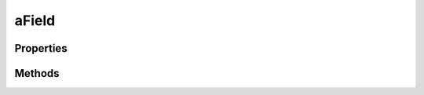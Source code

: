 .. rst-class:: phpdoctorst

.. role:: php(code)

	:language: php


aField
======


.. php:namespace:: AeonDigital\DataModel\Abstracts

.. rst-class::  abstract

.. php:class:: aField


	.. rst-class:: phpdoc-description

		| Classe abstrata que implementa ``iField``.


	:Implements:
		:php:interface:`AeonDigital\\Interfaces\\DataModel\\iField`


Properties
----------

Methods
-------

.. rst-class:: public

	.. php:method:: public getName()

		.. rst-class:: phpdoc-description

			| Retorna o nome do campo.



		:Returns: ‹ string ›|br|





.. rst-class:: public

	.. php:method:: public getDescription()

		.. rst-class:: phpdoc-description

			| Retorna a descrição de uso/funcionalidade do campo.



		:Returns: ‹ string ›|br|





.. rst-class:: public

	.. php:method:: public getType()

		.. rst-class:: phpdoc-description

			| Retorna o nome completo da classe que determina o tipo deste campo.



		:Returns: ‹ string ›|br|





.. rst-class:: public

	.. php:method:: public getInputFormat()

		.. rst-class:: phpdoc-description

			| Retorna o nome da classe que determina o formato de entrada que o valor a ser
			| armazenado pode assumir
			| **OU**
			| retorna o nome de uma instrução especial de transformação de caracteres para
			| campos do tipo ``string``.



		:Returns: ‹ ?string ›|br|





.. rst-class:: public

	.. php:method:: public getLength()

		.. rst-class:: phpdoc-description

			| Retorna o tamanho máximo (em caracteres) aceitos por este campo.

			| Deve retornar ``null`` quando não há um limite definido.



		:Returns: ‹ ?int ›|br|





.. rst-class:: public

	.. php:method:: public getMin()

		.. rst-class:: phpdoc-description

			| Retorna o menor valor possível para um tipo numérico ou ``DateTime``.

			| Por padrão, herdará este valor da definição de seu ``type`` quando isto for aplicável.



		:Returns: ‹ ?int | ?\\AeonDigital\\Numbers\\RealNumber | ?\\DateTime ›|br|





.. rst-class:: public

	.. php:method:: public getMax()

		.. rst-class:: phpdoc-description

			| Retorna o maior valor possível para um tipo numérico ou ``DateTime``.

			| Por padrão, herdará este valor da definição de seu ``type`` quando isto for aplicável.



		:Returns: ‹ ?int | ?\\AeonDigital\\Numbers\\RealNumber | ?\\DateTime ›|br|





.. rst-class:: public

	.. php:method:: public isAllowNull()

		.. rst-class:: phpdoc-description

			| Indica se é ou não permitido atribuir ``null`` como um valor válido para este campo.



		:Returns: ‹ bool ›|br|





.. rst-class:: public

	.. php:method:: public isAllowEmpty()

		.. rst-class:: phpdoc-description

			| Indica se é ou não permitido atribuir ``''`` como um valor válido para este campo.



		:Returns: ‹ ?bool ›|br|





.. rst-class:: public

	.. php:method:: public isConvertEmptyToNull()

		.. rst-class:: phpdoc-description

			| Define se, ao receber um valor ``''``, este deverá ser convertido para ``null``.



		:Returns: ‹ bool ›|br|





.. rst-class:: public

	.. php:method:: public isReadOnly()

		.. rst-class:: phpdoc-description

			| Indica se este campo é ou não ``readonly``.



		:Returns: ‹ bool ›|br|





.. rst-class:: public

	.. php:method:: public isReference()

		.. rst-class:: phpdoc-description

			| Indica quando este campo é do tipo *reference*, ou seja, seu valor é um
			| modelo de dados.



		:Returns: ‹ bool ›|br|





.. rst-class:: public

	.. php:method:: public isCollection()

		.. rst-class:: phpdoc-description

			| Indica quando trata-se de um campo capaz de conter uma coleção de valores.



		:Returns: ‹ bool ›|br|





.. rst-class:: public

	.. php:method:: public isValid()

		.. rst-class:: phpdoc-description

			| Informa se o campo tem no momento um valor que satisfaz os critérios de validação
			| para o mesmo.



		:Returns: ‹ bool ›|br|





.. rst-class:: public

	.. php:method:: public getState()

		.. rst-class:: phpdoc-description

			| Retorna o código do estado atual deste campo.

			| **Campos Simples**
			| Retornará ``valid`` caso o valor definido seja válido, ou o código da validação
			| que caracteríza a invalidez deste valor.
			|
			| **Campos &#34;reference&#34;**
			| Retornará ``valid`` se **TODOS** os campos estiverem com valores válidos. Caso
			| contrário retornará um ``array`` associativo contendo o estado de cada um dos campos
			| existêntes.
			|
			| **Campos &#34;collection&#34;**
			| Retornará ``valid`` caso **TODOS** os valores estejam de acordo com os critérios de
			| validação ou um ``array`` contendo a validação individual de cada ítem membro da
			| coleção.



		:Returns: ‹ string | array ›|br|





.. rst-class:: public

	.. php:method:: public getLastValidateState()

		.. rst-class:: phpdoc-description

			| Retornará o resultado da validação conforme o tipo de campo testado.

			| **Campos Simples**
			| Retornará ``valid`` caso o valor definido seja válido, ou o código da validação
			| que caracteríza a invalidez deste valor.
			|
			| **Campos &#34;reference&#34;**
			| Retornará ``valid`` se **TODOS** os campos estiverem com valores válidos. Caso
			| contrário retornará um ``array`` associativo contendo o estado de cada um dos campos
			| existêntes.
			|
			| **Campos &#34;collection&#34;**
			| Retornará ``valid`` caso **TODOS** os valores estejam de acordo com os critérios de
			| validação ou um ``array`` contendo a validação individual de cada ítem membro da
			| coleção.



		:Returns: ‹ string | array ›|br|





.. rst-class:: public

	.. php:method:: public getLastValidateCanSet()

		.. rst-class:: phpdoc-description

			| Retornará ``true`` caso a última validação realizada permitir que o valor testado
			| seja definido para este campo.

			| **Campos Simples**
			| Valores inválidos podem ser definidos quando eles forem do mesmo ``type`` deste campo.
			|
			| **Campos &#34;reference&#34;**
			| Se **TODOS** os valores passados para um modelo de dados puderem ser assumidos por seus
			| respectivos campos, então tais dados poderão ser utilizados para preencher a instância.
			|
			| **Campos &#34;collection&#34;**
			| Se **TODOS** os valores membros para uma coleção de dados puderem ser setados,
			| independente de serem válidos, então, a coleção poderá assumir aquele grupo de dados.



		:Returns: ‹ bool ›|br|





.. rst-class:: public

	.. php:method:: public validateValue( $v)

		.. rst-class:: phpdoc-description

			| Verifica se o valor indicado satisfaz os critérios que permitem dizer que o valor
			| passado é válido.

			| **Valores especiais e seus efeitos**
			|  ``undefined``
			|  Sempre falhará na validação.
			|
			|  ``null``
			|  Falhará se o campo não permitir este valor [ veja propriedade ``allowNull`` ].
			|
			|  ``''``
			|  Falhará se o campo não permitir este valor e estiver com a conversão de ``''`` em
			|  ``null`` desabilitada [ veja as propriedades ``allowEmpty`` e ``convertEmptyToNull`` ].
			|
			|  ``[]``
			|  Falhará SEMPRE para campos que não forem ``collection``.
			|
			|
			| **Validação dos Campos Simples**
			|  A validação é feita seguindo os seguintes passos:
			|
			|  1. Verifica se o campo está apto a receber um valor ou se ele é do tipo ``readOnly``.
			|  2. Verifica se o valor cai em algum dos valores especiais citados no tópico anterior.
			|  3. Verifica se o valor não é um objeto de um tipo não aceito.
			|    Os tipos aceitos para campos simples são:
			|    ``bool``, ``int``, ``float``, ``RealNumber``, ``DateTime``, ``string``
			|  4. Validação de tipo:
			|  4.1. Havendo um ``inputFormat`` definido, identifica se o valor passa em sua
			|    respectiva validação.
			|  4.2. Verifica se o valor passado é um representante válido do tipo base do campo.
			|  5. Verificação de adequação:
			|  5.1. Enumerador, se houver, verifica se o valor está entre os itens válidos.
			|  5.2. Sendo um campo ``string`` e existindo uma definição de tamanho máximo
			|   [ propriedade ``length`` ] verifica se o valor não excede seu limite.
			|  5.3. Sendo um campo numérico ou de data e existindo limites definidos para seus
			|   valores mínimos e máximos, identifica se o valor passado não excede algum destes
			|   limites.
			|
			| **Valores aceitáveis**
			| ``null``, ``bool``, ``int``, ``float``, ``RealNumber``, ``DateTime``, ``string``
			|
			|
			| **Regras de aceitação**
			|  No passo 4.1, caso falhe na validação de ``inputFormat`` mas tanto o valor passado
			|  quanto o próprio campo são do tipo ``string`` ocorrerá que a validação não impedirá
			|  que tal valor seja definido para este campo, mas ele ficará com o estado inválido.
			|
			|  Com excessão da regra especificada acima, falhas ocorridas até o passo 5 invalida
			|  totalmente o valor para poder ser definido como o valor do campo atual.
			|
			|  Falhas ocorridas no passo 5, apesar de falhar na validação, indica que o valor poderá
			|  passar a representar o valor atual do campo mas seu estado passará a ser &#34;inválido&#34;.
			|
			|
			| **Validação de Campos &#34;reference&#34;**
			|  A validação é feita tentando usar o conjunto de valores passado para que ele preencha
			|  os campos de um modelo de dados do mesmo tipo que este campo está apto a representar.
			|  É preciso que **TODAS** as respectivas chaves de dados compatíveis com o modelo de
			|  dados representado pelo campo possam ser aceitos (independente de serem válidos) para
			|  que o objeto seja validado.
			|
			| **Valores aceitáveis**
			|  ``null``, ``iterable``, ``array``, ``iModel``
			|
			|
			| **Validação de Campos &#34;collection&#34;**
			|  A validação é feita submetendo cada um dos membros da coleção indicada a seu
			|  respectivo tipo de validação. Os dados serão utilizados pelo campo se todos os membros
			|  apresentados puderem ser definidos.
			|
			| **Valores aceitáveis**
			| ``null``, ``array``



		:Parameters:
			- ‹ mixed › **$v** |br|
			  Valor que será testado.


		:Returns: ‹ bool ›|br|





.. rst-class:: public

	.. php:method:: public getDefault( $getInstruction=false)

		.. rst-class:: phpdoc-description

			| Retorna o valor padrão que este campo deve ter caso nenhum outro seja definido.

			| Se ``default`` não for definido, ``undefined`` será retornado.



		:Parameters:
			- ‹ bool › **$getInstruction** |br|
			  Quando ``true``, retorna o nome da instrução especial que define o
			  valor padrão.


		:Returns: ‹ mixed ›|br|





.. rst-class:: public

	.. php:method:: public getEnumerator( $getOnlyValues=false)

		.. rst-class:: phpdoc-description

			| Retorna um ``array`` com a coleção de valores que este campo está apto a assumir.

			| Os valores aqui pré-definidos devem seguir as mesmas regras de validade especificadas
			| nas demais propriedades.



		:Parameters:
			- ‹ bool › **$getOnlyValues** |br|
			  Quando ``true``, retorna um array unidimensional contendo apenas os
			  valores válidos de serem selecionados sem seus respectivos ``labels``.


		:Returns: ‹ ?array ›|br|





.. rst-class:: public

	.. php:method:: public setValue( $v)

		.. rst-class:: phpdoc-description

			| Define um novo valor para este campo.

			| O valor passado será validado e será definido caso seu valor seja condizente com as
			| regras de aplicação especificadas na descrição do método ``validateValue()``.
			|
			|
			| Define um novo valor para este campo.
			|
			| **undefined**
			| Este valor **NUNCA** será aceito por nenhum tipo de campo e em qualquer circunstância.
			|
			|
			| **Campos Simples**
			| Para que o campo assuma o novo valor ele precisa ser compatível com o ``type`` definido.
			| Caso contrário o campo ficará com o valor ``null``.
			|
			| **Valores aceitáveis**
			| ``null``, ``bool``, ``int``, ``float``, ``RealNumber``, ``DateTime``, ``string``
			|
			|
			| **Campos &#34;reference&#34;**
			| Campos deste tipo apenas aceitarão valores capazes de preencher os campos do modelo
			| de dados ao qual eles se referenciam. Independente de tornar o modelo de dados válido
			| ou não, os valores serão definidos exceto se o valor passado for incompatível com o
			| modelo de dados configurado.
			|
			| **Valores aceitáveis**
			| ``null``, ``iterable``, ``array``, ``iModel``
			|
			|
			| **Campos &#34;collection&#34;**
			| Uma coleção de dados sempre será definida como o valor de um campo que aceite este
			| tipo de valor.
			| Os membros da coleção serão convertidos para o tipo ``type`` definido. Membros que
			| não possam ser convertidos serão substituidos por ``null`` e a coleção será inválida
			| até que estes membros sejam removidos ou substituídos.
			|
			| Coleções do tipo *reference* apenas serão redefinidos se **TODOS** seus itens forem
			| capazes de tornarem-se objetos ``iModel`` do tipo definido para este campo.
			|
			| **Valores aceitáveis**
			| ``null``, ``array``
			|
			|
			| **Estado e validação**
			| Independente de o valor vir a ser efetivamente definido para o campo o estado da
			| validação pode ser verificado usando ``getLastValidateState()``.
			|
			| Uma vez que o valor seja definido, o campo passa a assumir o estado herdado da
			| validação e poderá ser verificado em ``getState()``.



		:Parameters:
			- ‹ mixed › **$v** |br|
			  Valor a ser definido para o campo.


		:Returns: ‹ bool ›|br|
			  Retornará ``true`` se o valor tornou o campo válido ou ``false`` caso
			  agora ele esteja inválido. Também retornará ``false`` caso o valor seja
			  totalmente incompatível com o campo.




.. rst-class:: public

	.. php:method:: public getValue()

		.. rst-class:: phpdoc-description

			| Retorna o valor atual deste campo.

			| **undefined**
			| Este valor será retornado **ENQUANTO** o campo **AINDA** não foi redefinido com qualquer
			| outro valor. Esta regra se aplica para campos simples e *reference*.
			|
			|
			| **Campos Simples**
			| O valor retornado estará sempre no mesmo ``type`` que aquele que o campo está
			| configurado para assumir. Havendo alguma formatação indicada em ``inputFormat``, esta
			| será usada sobrepondo-se ao ``type``.
			|
			|
			| **Campos &#34;reference&#34;**
			| Estes campos apenas são capazes de retornar valores ``undefined``, ``null`` ou um ``array``
			| associativo representando o respectivo modelo de dados que ele está configurado para
			| receber.
			|
			|
			| **Campos &#34;collection&#34;**
			| O valor retornado será **SEMPRE** um ``array`` contendo os itens atualmente definidos.
			| Estes itens serão retornados conforme as regras definidas acima para *campos simples*.
			|
			| Coleções do tipo *reference* apenas retornarão um ``array`` de arrays associativos
			| representando a coleção de modelos de dados que o campo está apto a utilizar.
			|
			| Um *collection* em seu estado inicial retornará sempre um ``array`` vazio.



		:Returns: ‹ mixed ›|br|





.. rst-class:: public

	.. php:method:: public getStorageValue()

		.. rst-class:: phpdoc-description

			| Retorna o valor atual deste campo em seu formato de armazenamento.

			| **undefined**
			| O valor ``null`` será retornado no lugar de ``undefined`` para campos simples e
			| *reference*.
			|
			|
			| **Campos Simples**
			| O valor retornado estará sempre no mesmo ``type`` que aquele que o campo está
			| configurado para assumir. Qualquer regra para **REMOÇÃO** de formatação será aplicada
			| caso exista.
			|
			|
			| **Campos &#34;reference&#34;**
			| Estes campos apenas são capazes de retornar valores ``null`` ou arrays associativos
			| representando o respectivo modelo de dados que ele está configurado para receber.
			|
			|
			| **Campos &#34;collection&#34;**
			| O valor retornado será **SEMPRE** um ``array`` contendo os itens atualmente definidos.
			| Estes itens serão retornados conforme as regras definidas acima para *campos simples*.
			|
			| Coleções do tipo *reference* apenas retornarão um ``array`` de arrays associativos
			| representando a coleção de modelos de dados que o campo está apto a utilizar.
			|
			| Campos do tipo *collection* em seu estado inicial retornarsão sempre um ``array`` vazio.
			| Coleções que possuam valores inválidos entre seus membros também retornarão um ``array``
			| vazio.



		:Returns: ‹ mixed ›|br|





.. rst-class:: public

	.. php:method:: public getRawValue()

		.. rst-class:: phpdoc-description

			| Retorna o valor que está definido para este campo assim como ele foi passado em
			| ``setValue()``.



		:Returns: ‹ mixed ›|br|





.. rst-class:: public

	.. php:method:: public __construct( $config)

		.. rst-class:: phpdoc-description

			| Inicia um novo campo de dados.

			| O ``array`` de configuração deve ter a seguinte definição:
			|
			| \`\`\` php
			|      $arr = [
			|          // string           Nome do campo.
			|          &#34;name&#34; => ,
			|
			|          // string           Descrição do campo. (opcional)
			|          &#34;description&#34; => ,
			|
			|          // string           Nome completo de uma classe que implemente a interface &#34;iSimpleType&#34;.
			|          //                  OU &#34;ref&#34; para identificar que este campo referencia-se a um outro modelo
			|          //                  de dados.
			|          &#34;type&#34; => ,
			|
			|          // string           Nome completo de uma classe que implemente a interface &#34;iFormat&#34;. (opcional)
			|          &#34;inputFormat&#34; => ,
			|
			|          // int              Tamanho máximo do campo em caracteres. (opcional)
			|          //                  Se não for definido explicitamente poderá herdar das informações
			|          //                  indicadas em &#34;inputFormat&#34;.
			|          &#34;length&#34; => ,
			|
			|          // mixed            Valor mínimo aceito para este campo. (opcional)
			|          //                  Use apenas para casos de campos numéricos ou data/hora.
			|          &#34;min&#34; => ,
			|
			|          // mixed            Valor máximo aceito para este campo. (opcional)
			|          //                  Use apenas para casos de campos numéricos ou data/hora.
			|          &#34;max&#34; => ,
			|
			|          // bool             Indica se &#34;null&#34; é um valor aceito para este campo. (opcional)
			|          &#34;allowNull&#34; => ,
			|
			|          // bool             Indica se "" é um valor aceito para este campo. (opcional)
			|          &#34;allowEmpty&#34; => ,
			|
			|          // bool             Indica se, ao receber um valor "", este deve ser convertido para &#34;null&#34;. (opcional)
			|          &#34;convertEmptyToNull&#34; => ,
			|
			|          // bool             Indica se o campo é apenas de leitura.
			|          //                  Neste caso ele poderá ser definido apenas 1 vez e após
			|          //                  isto seu valor não poderá ser alterado. (opcional)
			|          &#34;readOnly&#34; => ,
			|
			|          // mixed            Valor padrão para este campo. (opcional)
			|          &#34;default&#34; => ,
			|
			|          // array|string     Coleção de valores válidos para este campo. (opcional)
			|          //                  Se for definido uma string, deve ser o caminho completo até um arquivo php
			|          //                  que contêm o array a ser utilizado como enumerador.
			|          &#34;enumerator&#34; => ,
			|
			|          // mixed            Valor que inicia com o campo.
			|          &#34;value&#34; => ,
			|      ];
			| \`\`\`



		:Parameters:
			- ‹ array › **$config** |br|
			  ``array`` associativo com as configurações para este campo.


		:Throws: ‹ \InvalidArgumentException ›|br|
			  Caso algum valor passado não seja válido.
